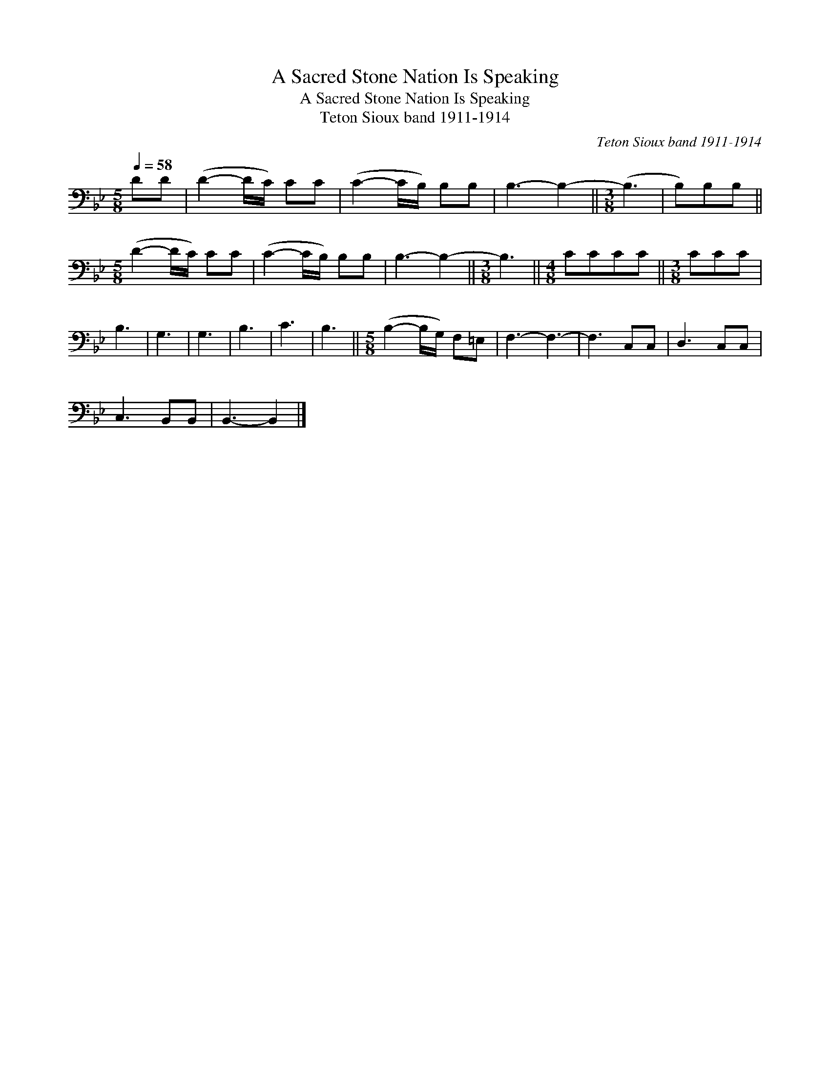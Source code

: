 X:1
T:A Sacred Stone Nation Is Speaking
T:A Sacred Stone Nation Is Speaking
T:Teton Sioux band 1911-1914
C:Teton Sioux band 1911-1914
L:1/8
Q:1/4=58
M:5/8
K:Bb
V:1 bass 
V:1
 DD | (D2- D/C/) CC | (C2- C/B,/) B,B, | B,3- B,2- ||[M:3/8] (B,3 | B,)B,B, || %6
[M:5/8] (D2- D/C/) CC | (C2- C/B,/) B,B, | B,3- B,2- ||[M:3/8] B,3 ||[M:4/8] CCCC ||[M:3/8] CCC | %12
 B,3 | G,3 | G,3 | B,3 | C3 | B,3 ||[M:5/8] (B,2- B,/G,/) F,=E, | F,3- F,3- | F,3 C,C, | D,3 C,C, | %22
 C,3 B,,B,, | B,,3- B,,2 |] %24

